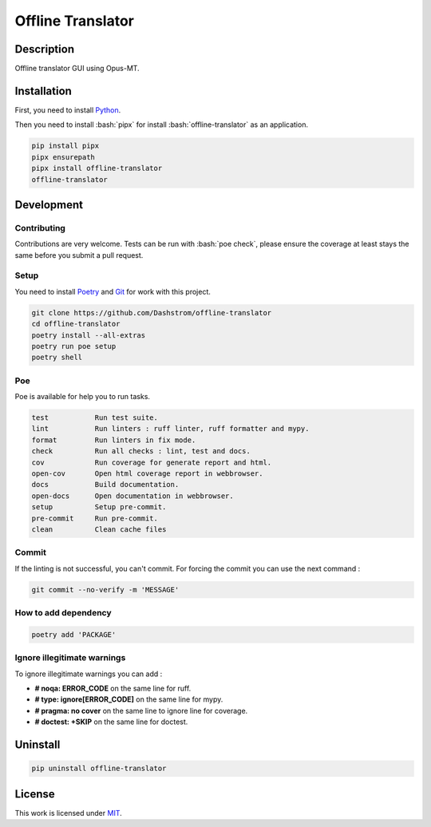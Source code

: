 .. role:: bash(code)
  :language: bash

******************
Offline Translator
******************

.. image:: https://github.com/Dashstrom/offline-translator/actions/workflows/docs.yml/badge.svg
  :target: https://github.com/Dashstrom/offline-translator/actions/workflows/docs.yml
  :alt: CI : Docs

.. image:: https://github.com/Dashstrom/offline-translator/actions/workflows/lint.yml/badge.svg
  :target: https://github.com/Dashstrom/offline-translator/actions/workflows/lint.yml
  :alt: CI : Lint

.. image:: https://github.com/Dashstrom/offline-translator/actions/workflows/tests.yml/badge.svg
  :target: https://github.com/Dashstrom/offline-translator/actions/workflows/tests.yml
  :alt: CI : Tests

.. image:: https://img.shields.io/pypi/v/offline-translator.svg
  :target: https://pypi.org/project/offline-translator
  :alt: PyPI : offline-translator

.. image:: https://img.shields.io/pypi/pyversions/offline-translator.svg
  :target: https://pypi.org/project/offline-translator
  :alt: Python : versions

.. image:: https://img.shields.io/badge/license-MIT-green.svg
  :target: https://github.com/Dashstrom/offline-translator/blob/main/LICENSE
  :alt: License : MIT

Description
###########

Offline translator GUI using Opus-MT.

Installation
############

First, you need to install `Python <https://www.python.org/downloads/>`_.

Then you need to install :bash:`pipx` for install :bash:`offline-translator` as an application.

..  code-block:: bash

  pip install pipx
  pipx ensurepath
  pipx install offline-translator
  offline-translator

Development
###########

Contributing
************

Contributions are very welcome. Tests can be run with :bash:`poe check`, please
ensure the coverage at least stays the same before you submit a pull request.

Setup
*****

You need to install `Poetry <https://python-poetry.org/docs/#installation>`_
and `Git <https://git-scm.com/book/en/v2/Getting-Started-Installing-Git>`_
for work with this project.

..  code-block:: bash

  git clone https://github.com/Dashstrom/offline-translator
  cd offline-translator
  poetry install --all-extras
  poetry run poe setup
  poetry shell

Poe
********

Poe is available for help you to run tasks.

..  code-block:: text

  test           Run test suite.
  lint           Run linters : ruff linter, ruff formatter and mypy.
  format         Run linters in fix mode.
  check          Run all checks : lint, test and docs.
  cov            Run coverage for generate report and html.
  open-cov       Open html coverage report in webbrowser.
  docs           Build documentation.
  open-docs      Open documentation in webbrowser.
  setup          Setup pre-commit.
  pre-commit     Run pre-commit.
  clean          Clean cache files

Commit
******

If the linting is not successful, you can't commit.
For forcing the commit you can use the next command :

..  code-block:: bash

  git commit --no-verify -m 'MESSAGE'

How to add dependency
*********************

..  code-block:: bash

  poetry add 'PACKAGE'

Ignore illegitimate warnings
****************************

To ignore illegitimate warnings you can add :

- **# noqa: ERROR_CODE** on the same line for ruff.
- **# type: ignore[ERROR_CODE]** on the same line for mypy.
- **# pragma: no cover** on the same line to ignore line for coverage.
- **# doctest: +SKIP** on the same line for doctest.

Uninstall
#########

..  code-block:: bash

  pip uninstall offline-translator

License
#######

This work is licensed under `MIT <https://github.com/Dashstrom/offline-translator/-/raw/main/LICENSE>`_.
